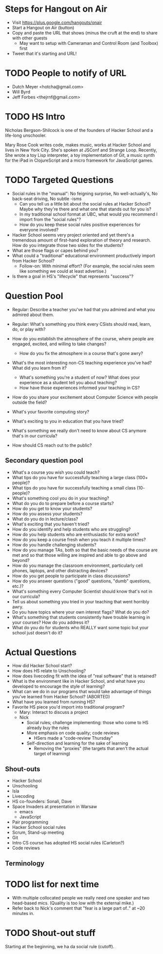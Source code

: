 * Steps for Hangout on Air
+ Visit https://plus.google.com/hangouts/onair
+ Start a Hangout on Air (button)
+ Copy and paste the URL that shows (minus the cruft at the end) to share with other guests
  + May want to setup with Cameraman and Control Room (and Toolbox) first
+ Tweet that it's starting and URL!
* TODO People to notify of URL
+ Dutch Meyer <hotcha@gmail.com>
+ Will Byrd
+ Jeff Forbes <thejrnf@gmail.com>
* TODO HS Intro
Nicholas Bergson-Shilcock is one of the founders of Hacker School and
a life-long unschooler.

Mary Rose Cook writes code, makes music, works at Hacker School and
lives in New York City.  She's spoken at JSConf and Strange Loop.
Recently, She wrote a toy Lisp interpreter, a toy implementation of
Git, a music synth for the iPad in ClojureScript and a micro framework
for JavaScript games.
* TODO Targeted Questions
+ Social rules in the "manual": No feigning surprise, No well-actually's, No back-seat driving, No subtle -isms
  + Can you tell us a little bit about the social rules at Hacker
    School?  Maybe why they're there and what one that stands out for
    you is?
  + In my traditional school format at UBC, what would you recommend I
    import from the "social rules"?
  + How do you keep these social rules positive experiences for
    everyone involved?
+ Hacker School seems very project oriented and yet there's a
  tremendous amount of first-hand exploration of theory and research.
  How do you integrate those two sides for the students?
+ What are those flags or capes behind you?
+ What could a "traditional" educational environment productively
  import from Hacker School?
  + Follow-on: With minimal effort?  (For example, the social rules
    seem like something we could at least advertise.)
+ Is there a goal in HS's "lifecycle" that represents "success"?
* Question Pool
+ Regular: Describe a teacher you've had that you admired and what you admired about them.
+ Regular: What's something you think every CSists should read, learn, do, or play with?

+ How do you establish the atmosphere of the course, where people are engaged, excited, and willing to take changes?
  + How do you fix the atmosphere in a course that's gone awry?
+ What's the most interesting non-CS teaching experience you've had? What did you learn from it?
  + What's something you're a student of now? What does your experience as a student tell you about teaching?
  + How have those experiences informed your teaching in CS?
+ How do you share your excitement about Computer Science with people outside the field?
+ What's your favorite computing story?
+ What's exciting to you in education that you have tried?
+ What's something we really don't need to know about CS anymore that's in our curricula?
+ How should CS reach out to the public?
** Secondary question pool
+ What's a course you wish you could teach?
+ What tips do you have for successfully teaching a large class (100+ people)?
+ What tips do you have for successfully teaching a small class (10- people)?
+ What's something cool you do in your teaching?
+ What do you do to prepare before a course starts?
+ How do you get to know your students?
+ How do you assess your students?
+ What do you do in lecture/class?
+ What's exciting that you haven't tried?
+ How do you identify and help students who are struggling?
+ How do you help students who are enthusiastic for extra work?
+ How do you keep a course fresh when you teach it multiple times?
+ How do you handle challenging students?
+ How do you manage TAs, both so that the basic needs of the course are met and so that those willing are inspired and able to go above and beyond?
+ How do you manage the classroom environment, particularly cell phones, laptops, and other distracting devices?
+ How do you get people to participate in class discussions?
+ How do you answer questions ("good" questions, "dumb" questions, etc.)?
+ What's something every Computer Scientist should know that's not in our curricula?
+ Tell us about something you tried in your teaching that went horribly awry.
+ Do you have topics where your own interest flags? What do you do?
+ What's something that students consistently have trouble learning in your courses? How do you address it?
+ What do you do for students who REALLY want some topic but your school just doesn't do it?
* Actual Questions
+ How did Hacker School start?
+ How does HS relate to Unschooling?
+ How does livecoding fit with the idea of "real software" that is
  retained?
+ What is the environment like in Hacker School, and what have you
  developed to encourage the style of learning?
+ What can we do in our programs that would take advantage of things
  you've learned from Hacker School? (ABORTED)
+ What have you learned from running HS?
+ Favorite HS piece you'd import into traditional program?
  + Mary: Interact to discuss a project
  + Nick
    + Social rules; challenge implementing: those who come to HS
      already buy the rules
    + More emphasis on code quality; code reviews
      + HSers made a "code-review Thursday"
    + Self-direction and learning for the sake of learning
      + Removing the "proxies" (the targets that aren't the actual
        target of learning)
** Shout-outs
+ Hacker School
+ Unschooling
+ Isla
+ Livecoding
+ HS co-founders: Sonali, Dave
+ Space Invaders at presentation in Warsaw
  + emacs
  + JavaScript
+ Pair programming
+ Hacker School social rules
+ Scrum, Stand-up meeting
+ Git
+ Intro CS course has adopted HS social rules (Carleton?)
+ Code reviews
** Terminology
* TODO list for next time
+ With multiple collocated people we really need one speaker and two
  head-based mics.  (Quality is too low with the external mike.)
+ Refer back to Nick's comment that "fear is a large part of.." at ~20
  minutes in.
* TODO Shout-out stuff

Starting at the beginning, we ha da social rule (cutoff).
